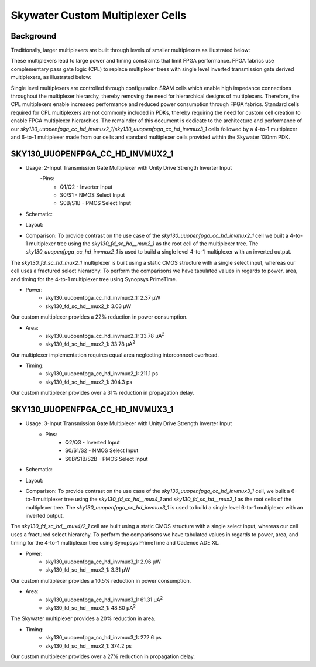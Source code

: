 =========================================================
Skywater Custom Multiplexer Cells
=========================================================


Background
=========================================================

Traditionally, larger multiplexers are built through levels of smaller multiplexers as illustrated below:

.. image:: figures/mux_tree.png
    :align: center
    :alt: Traditional Multiplexer Tree

These multiplexers lead to large power and timing constraints that limit FPGA performance. FPGA fabrics use complementary pass gate logic (CPL) to replace multiplexer trees with single level inverted transmission gate derived multiplexers, as illustrated below:

.. image:: figures/fpga_mux.png
    :height: 400px
    :width: 800px
    :align: center
    :alt: Single Level FPGA Multiplexer

Single level multiplexers are controlled through configuration SRAM cells which enable high impedance connections throughout the multiplexer hierarchy, thereby removing the need for hierarchical designs of multiplexers.  Therefore, the CPL multiplexers enable increased performance and reduced power consumption through FPGA fabrics. Standard cells required for CPL multiplexers are not commonly included in PDKs, thereby requiring the need for custom cell creation to enable FPGA multiplexer hierarchies. The remainder of this document is dedicate to the architecture and performance of our *sky130_uuopenfpga_cc_hd_invmux2_1*/*sky130_uuopenfpga_cc_hd_invmux3_1* cells followed by a 4-to-1 multiplexer and 6-to-1 multiplexer made from our cells and standard multiplexer cells provided within the Skywater 130nm PDK.

.. INVMUX2_1

SKY130_UUOPENFPGA_CC_HD_INVMUX2_1
=========================================================

- Usage: 2-Input Transmission Gate Multiplexer with Unity Drive Strength Inverter Input
    -Pins: 
        - Q1/Q2 - Inverter Input
        - S0/S1 - NMOS Select Input
        - S0B/S1B - PMOS Select Input

- Schematic:

.. image:: figures/sky130_fd_sc_hd_mux2_1\ schematic.png
    :height: 400px
    :width: 500px
    :align: center
    :alt: Sky130_uuopenfpga_cc_hd_invmux2_1 Schematic

- Layout:\

.. image:: figures/sky130_fd_sc_hd_mux2_1\ gds.png
    :height: 450px
    :width: 800px
    :align: center
    :alt: Sky130_uuopenfpga_cc_hd_invmux2_1 Layout

- Comparison: To provide contrast on the use case of the *sky130_uuopenfpga_cc_hd_invmux2_1* cell we built a 4-to-1 multiplexer tree using the *sky130_fd_sc_hd__mux2_1* as the root cell of the multiplexer tree. The *sky130_uuopenfpga_cc_hd_invmux2_1* is used to build a single level 4-to-1 multiplexer with an inverted output.

The *sky130_fd_sc_hd_mux2_1* multiplexer is built using a static CMOS structure with a single select input, whereas our cell uses a fractured select hierarchy. To perform the comparisons we have tabulated values in regards to power, area, and timing for the 4-to-1 multiplexer tree using Synopsys PrimeTime.

- Power:
      - sky130_uuopenfpga_cc_hd_invmux2_1:  2.37 μW
      - sky130_fd_sc_hd__mux2_1:            3.03 μW

Our custom multiplexer provides a 22\% reduction in power consumption.

- Area:
    - sky130_uuopenfpga_cc_hd_invmux2_1:    33.78 μA\ :sup:`2`
    - sky130_fd_sc_hd__mux2_1:              33.78 μA\ :sup:`2`
  
Our multiplexer implementation requires equal area neglecting interconnect overhead.

- Timing:
    - sky130_uuopenfpga_cc_hd_invmux2_1:    211.1 ps
    - sky130_fd_sc_hd__mux2_1:              304.3 ps

Our custom multiplexer provides over a 31\% reduction in propagation delay.

.. _SKY130_UUOPENFPGA_CC_HD_INVMUX2_1: https://github.com/GrantBrown1994/OpenFPGA/tree/master/docs/source/custom_cells/cell_eval/SKY130_UUOPENFPGA_CC_HD_INVMUX2_1.pdf

.. INVMUX2_1

.. INVMUX3_1

SKY130_UUOPENFPGA_CC_HD_INVMUX3_1
=========================================================

- Usage: 3-Input Transmission Gate Multiplexer with Unity Drive Strength Inverter Input
    - Pins:
        - Q2/Q3 - Inverted Input
        - S0/S1/S2 - NMOS Select Input
        - S0B/S1B/S2B - PMOS Select Input

- Schematic:

.. image:: figures/sky130_fd_sc_hd_mux3_1\ schematic.png
    :height: 600px
    :width: 600px
    :align: center
    :alt: Sky130_uuopenfpga_cc_hd_invmux3_1 Schematic

- Layout:

.. image:: figures/sky130_fd_sc_hd_mux3_1\ gds.png
    :height: 400px
    :width: 1100px
    :align: center
    :alt: Sky130_uuopenfpga_cc_hd_invmux3_1 Layout

- Comparison: To provide contrast on the use case of the *sky130_uuopenfpga_cc_hd_invmux3_1* cell, we built a 6-to-1 multiplexer tree using the *sky130_fd_sc_hd__mux4_1* and *sky130_fd_sc_hd__mux2_1* as the root cells of the multiplexer tree. The *sky130_uuopenfpga_cc_hd_invmux3_1* is used to build a single level 6-to-1 multiplexer with an inverted output.

The *sky130_fd_sc_hd__mux4/2_1* cell are built using a static CMOS structure with a single select input, whereas our cell uses a fractured select hierarchy. To perform the comparisons we have tabulated values in regards to power, area, and timing for the 4-to-1 multiplexer tree using Synopsys PrimeTime and Cadence ADE XL.

- Power:
      - sky130_uuopenfpga_cc_hd_invmux3_1:  2.96 μW
      - sky130_fd_sc_hd__mux2_1:            3.31 μW
  
Our custom multiplexer provides a 10.5\% reduction in power consumption.

- Area:
    - sky130_uuopenfpga_cc_hd_invmux3_1:    61.31 μA\ :sup:`2`
    - sky130_fd_sc_hd__mux2_1:              48.80 μA\ :sup:`2`

The Skywater multiplexer provides a 20\% reduction in area.

- Timing:
    - sky130_uuopenfpga_cc_hd_invmux3_1:    272.6 ps
    - sky130_fd_sc_hd__mux2_1:              374.2 ps

Our custom multiplexer provides over a 27\% reduction in propagation delay.

.. _SKY130_UUOPENFPGA_CC_HD_INVMUX3_1: https://github.com/GrantBrown1994/OpenFPGA/tree/master/docs/source/custom_cells/cell_eval/SKY130_UUOPENFPGA_CC_HD_INVMUX3_1.pdf

.. INVMUX3_1